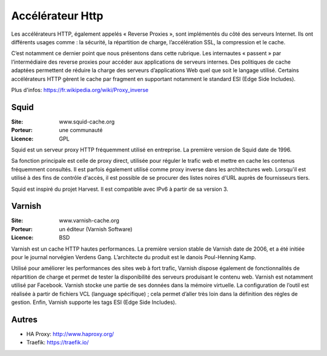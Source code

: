 Accélérateur Http
=================

Les accélérateurs HTTP, également appelés « Reverse Proxies », sont implémentés du côté des serveurs Internet. Ils ont différents usages comme : la sécurité, la répartition de charge, l’accélération SSL, la compression et le cache.

C’est notamment ce dernier point que nous présentons dans cette rubrique. Les internautes « passent » par l’intermédiaire des reverse proxies pour accéder aux applications de serveurs internes. Des politiques de cache adaptées permettent de réduire la charge des serveurs d’applications Web quel que soit le langage utilisé. Certains accélérateurs HTTP gèrent le cache par fragment en supportant notamment le standard ESI (Edge Side Includes).

Plus d'infos: https://fr.wikipedia.org/wiki/Proxy_inverse


Squid
-----

:Site: www.squid-cache.org
:Porteur: une communauté
:Licence: GPL

Squid est un serveur proxy HTTP fréquemment utilisé en entreprise. La première version de Squid date de 1996.

Sa fonction principale est celle de proxy direct, utilisée pour réguler le trafic web et mettre en cache les contenus fréquemment consultés. Il est parfois également utilisé comme proxy inverse dans les architectures web. Lorsqu'il est utilisé à des fins de contrôle d'accès, il est possible de se procurer des listes noires d'URL auprès de fournisseurs tiers.

Squid est inspiré du projet Harvest. Il est compatible avec IPv6 à partir de sa version 3.


Varnish
-------

:Site: www.varnish-cache.org
:Porteur: un éditeur (Varnish Software)
:Licence: BSD

Varnish est un cache HTTP hautes performances. La première version stable de Varnish date de 2006, et a été initiée pour le journal norvégien Verdens Gang. L’architecte du produit est le danois Poul-Henning Kamp.

Utilisé pour améliorer les performances des sites web à fort trafic, Varnish dispose également de fonctionnalités de répartition de charge et permet de tester la disponibilité des serveurs produisant le contenu web. Varnish est notamment utilisé par Facebook. Varnish stocke une partie de ses données dans la mémoire virtuelle. La configuration de l’outil est réalisée à partir de fichiers VCL (language spécifique) ; cela permet d’aller très loin dans la définition des régles de gestion. Enfin, Varnish supporte les tags ESI (Edge Side Includes).

Autres
------

- HA Proxy: http://www.haproxy.org/

- Traefik: https://traefik.io/

